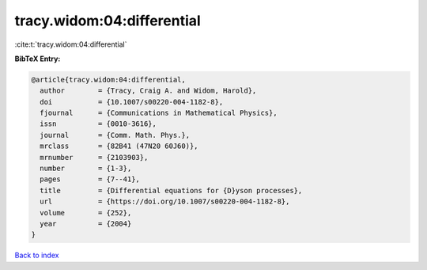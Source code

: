 tracy.widom:04:differential
===========================

:cite:t:`tracy.widom:04:differential`

**BibTeX Entry:**

.. code-block:: bibtex

   @article{tracy.widom:04:differential,
     author        = {Tracy, Craig A. and Widom, Harold},
     doi           = {10.1007/s00220-004-1182-8},
     fjournal      = {Communications in Mathematical Physics},
     issn          = {0010-3616},
     journal       = {Comm. Math. Phys.},
     mrclass       = {82B41 (47N20 60J60)},
     mrnumber      = {2103903},
     number        = {1-3},
     pages         = {7--41},
     title         = {Differential equations for {D}yson processes},
     url           = {https://doi.org/10.1007/s00220-004-1182-8},
     volume        = {252},
     year          = {2004}
   }

`Back to index <../By-Cite-Keys.html>`_
